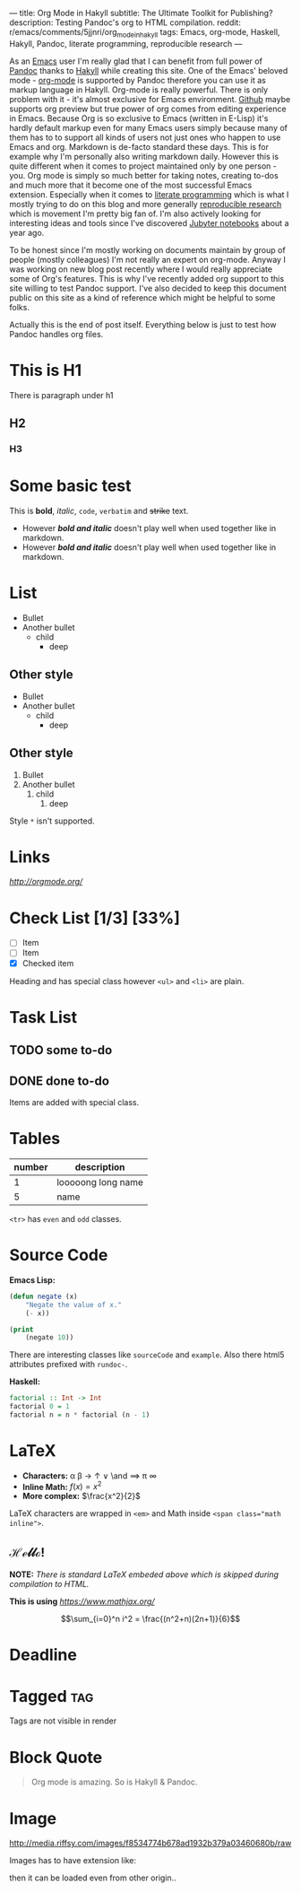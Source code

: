 ---
title: Org Mode in Hakyll
subtitle: The Ultimate Toolkit for Publishing?
description: Testing Pandoc's org to HTML compilation.
reddit: r/emacs/comments/5jjnri/org_mode_in_hakyll
tags: Emacs, org-mode, Haskell, Hakyll, Pandoc, literate programming, reproducible research
---

As an [[https://gnu.org/software/emacs/][Emacs]] user I'm really glad that I can benefit from full power of [[http://pandoc.org][Pandoc]] thanks to [[https://jaspervdj.be/hakyll/][Hakyll]] while creating this site.
One of the Emacs' beloved mode - [[http://orgmode.org/][org-mode]] is supported by Pandoc therefore you can use it as markup language in Hakyll.
Org-mode is really powerful. There is only problem with it - it's almost exclusive for Emacs environment.
[[https://gist.github.com/kinjo/509761][Github]] maybe supports org preview but true power of org comes from editing experience in Emacs.
Because Org is so exclusive to Emacs (written in E-Lisp) it's hardly default markup even for many Emacs users simply
because many of them has to to support all kinds of users not just ones who happen to use Emacs and org. Markdown is de-facto standard these days.
This is for example why I'm personally also writing markdown daily. However this is quite different when it comes
to project maintained only by one person - you. Org mode is simply so much better for taking notes, creating to-dos and much more
that it become one of the most successful Emacs extension. Especially when it comes to [[https://en.wikipedia.org/wiki/Literate_programming][literate programming]] which is what I mostly trying to do
on this blog and more generally [[http://reproducibleresearch.net][reproducible research]] which is movement I'm pretty big fan of.
I'm also actively looking for interesting ideas and tools since I've discovered [[https://jupyter.org][Jubyter notebooks]] about a year ago.

To be honest since I'm mostly working on documents maintain by group of people (mostly colleagues) I'm not really an expert on org-mode.
Anyway I was working on new blog post recently where I would really appreciate some of Org's features.
This is why I've recently added org support to this site willing to test Pandoc support.
I've also decided to keep this document public on this site as a kind of reference which might be helpful to some folks.

Actually this is the end of post itself. Everything below is just to test how Pandoc handles org files.

* This is H1

There is paragraph under h1

** H2

*** H3

* Some basic test

This is *bold*, /italic/, =code=, ~verbatim~ and +strike+ text.

- However */bold and italic/* doesn't play well when used together like in markdown.
- However /*bold and italic*/ doesn't play well when used together like in markdown.

* List

- Bullet
- Another bullet
  - child
    - deep

** Other style
+ Bullet
+ Another bullet
  * child
    * deep

** Other style
1. Bullet
2. Another bullet
   1) child
      1. deep

Style =*= isn't supported.

* Links

[[link to org mode homepage][http://orgmode.org/]]

* Check List [1/3] [33%]
- [ ] Item
- [ ] Item
- [X] Checked item

Heading and has special class however =<ul>= and =<li>= are plain.

* Task List

** TODO some to-do

** DONE done to-do

Items are added with special class.

* Tables

| number | description        |
|--------+--------------------|
|      1 | looooong long name |
|      5 | name               |

=<tr>= has =even= and =odd= classes.

* Source Code

*Emacs Lisp:*

#+BEGIN_SRC emacs-lisp
(defun negate (x)
    "Negate the value of x."
    (- x))
#+END_SRC

#+BEGIN_SRC emacs-lisp :results output
(print
    (negate 10))
#+END_SRC

#+RESULTS:
:
: -10

There are interesting classes like =sourceCode= and =example=.
Also there html5 attributes prefixed with =rundoc-=.

*Haskell:*

#+BEGIN_SRC haskell :results output
factorial :: Int -> Int
factorial 0 = 1
factorial n = n * factorial (n - 1)
#+END_SRC

* LaTeX

- *Characters:* \alpha \beta \rightarrow \uparrow \or \and \implies \pi \infty
- *Inline Math:* $f(x) = x^2$
- *More complex:* $\frac{x^2}{2}$

LaTeX characters are wrapped in ~<em>~ and Math inside ~<span class="math inline">~.

** \mathscr{Hello!}

\begin{align*}
  8 * 3 &= 8 + 8 \\
        &= 24
\end{align*}

*NOTE:* /There is standard LaTeX embeded above which is skipped during compilation to HTML./

*This is using* [[MathJax][https://www.mathjax.org/]]

$$\sum_{i=0}^n i^2 = \frac{(n^2+n)(2n+1)}{6}$$

* Deadline
  DEADLINE: <2016-12-20 Tue>

* Tagged                                                                :tag:

Tags are not visible in render

* Block Quote

#+BEGIN_QUOTE
Org mode is amazing. So is Hakyll & Pandoc.
#+END_QUOTE

* Image
#+CAPTION: This is the caption for the next figure link (or table)
#+NAME:    figure
#+KEY:     fig
[[http://media.riffsy.com/images/f8534774b678ad1932b379a03460680b/raw]]

Images has to have extension like:

[[../assets/reddit.png]]

then it can be loaded even from other origin..

[[http://45.media.tumblr.com/270992d792c9899f79888a8ea6955ca5/tumblr_o0jt792qLd1r83d7lo6_540.gif]]
